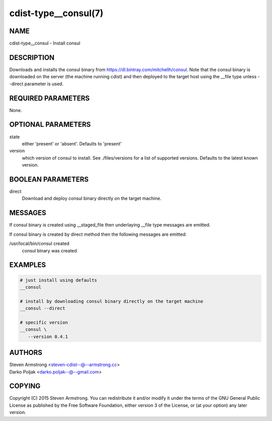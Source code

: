 cdist-type__consul(7)
=====================

NAME
----
cdist-type__consul - Install consul


DESCRIPTION
-----------
Downloads and installs the consul binary from https://dl.bintray.com/mitchellh/consul.
Note that the consul binary is downloaded on the server (the machine running
cdist) and then deployed to the target host using the __file type unless --direct
parameter is used.


REQUIRED PARAMETERS
-------------------
None.


OPTIONAL PARAMETERS
-------------------
state
   either 'present' or 'absent'. Defaults to 'present'

version
   which version of consul to install. See ./files/versions for a list of
   supported versions. Defaults to the latest known version.


BOOLEAN PARAMETERS
------------------
direct
    Download and deploy consul binary directly on the target machine.


MESSAGES
--------
If consul binary is created using __staged_file then underlaying __file type messages are emitted.

If consul binary is created by direct method then the following messages are emitted:

/usr/local/bin/consul created
    consul binary was created


EXAMPLES
--------

.. code-block:: sh

    # just install using defaults
    __consul

    # install by downloading consul binary directly on the target machine
    __consul --direct

    # specific version
    __consul \
       --version 0.4.1


AUTHORS
-------
| Steven Armstrong <steven-cdist--@--armstrong.cc>
| Darko Poljak <darko.poljak--@--gmail.com>


COPYING
-------
Copyright \(C) 2015 Steven Armstrong. You can redistribute it
and/or modify it under the terms of the GNU General Public License as
published by the Free Software Foundation, either version 3 of the
License, or (at your option) any later version.
